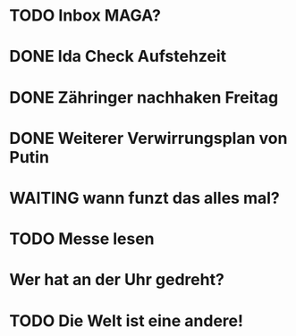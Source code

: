 * TODO Inbox MAGA?
* DONE Ida Check Aufstehzeit
* DONE Zähringer nachhaken Freitag 
* DONE Weiterer Verwirrungsplan von Putin
* WAITING wann funzt das alles mal?
* TODO Messe lesen
* Wer hat an der Uhr gedreht?
* TODO Die Welt ist eine andere!
